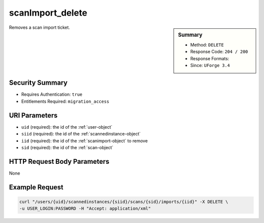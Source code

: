 .. Copyright 2016 FUJITSU LIMITED

.. _scanImport-delete:

scanImport_delete
-----------------

.. function:: DELETE /users/{uid}/scannedinstances/{siid}/scans/{sid}/imports/{iid}

.. sidebar:: Summary

	* Method: ``DELETE``
	* Response Code: ``204 / 200``
	* Response Formats: 
	* Since: ``UForge 3.4``

Removes a scan import ticket.

Security Summary
~~~~~~~~~~~~~~~~

* Requires Authentication: ``true``
* Entitlements Required: ``migration_access``

URI Parameters
~~~~~~~~~~~~~~

* ``uid`` (required): the id of the :ref:`user-object`
* ``siid`` (required): the id of the :ref:`scannedinstance-object`
* ``iid`` (required): the id of the :ref:`scanimport-object` to remove
* ``sid`` (required): the id of the :ref:`scan-object`

HTTP Request Body Parameters
~~~~~~~~~~~~~~~~~~~~~~~~~~~~

None

Example Request
~~~~~~~~~~~~~~~

.. code-block:: bash

	curl "/users/{uid}/scannedinstances/{siid}/scans/{sid}/imports/{iid}" -X DELETE \
	-u USER_LOGIN:PASSWORD -H "Accept: application/xml"

.. seealso::

	 * :ref:`scannedinstance-object`
	 * :ref:`scan-object`
	 * :ref:`scanimport-object`
	 * :ref:`appliance-object`
	 * :ref:`machinescaninstance-api-resources`
	 * :ref:`machinescan-api-resources`
	 * :ref:`scanImport-getAll`
	 * :ref:`scanImportStatus-get`
	 * :ref:`scanImport-cancel`
	 * :ref:`scan-import`
